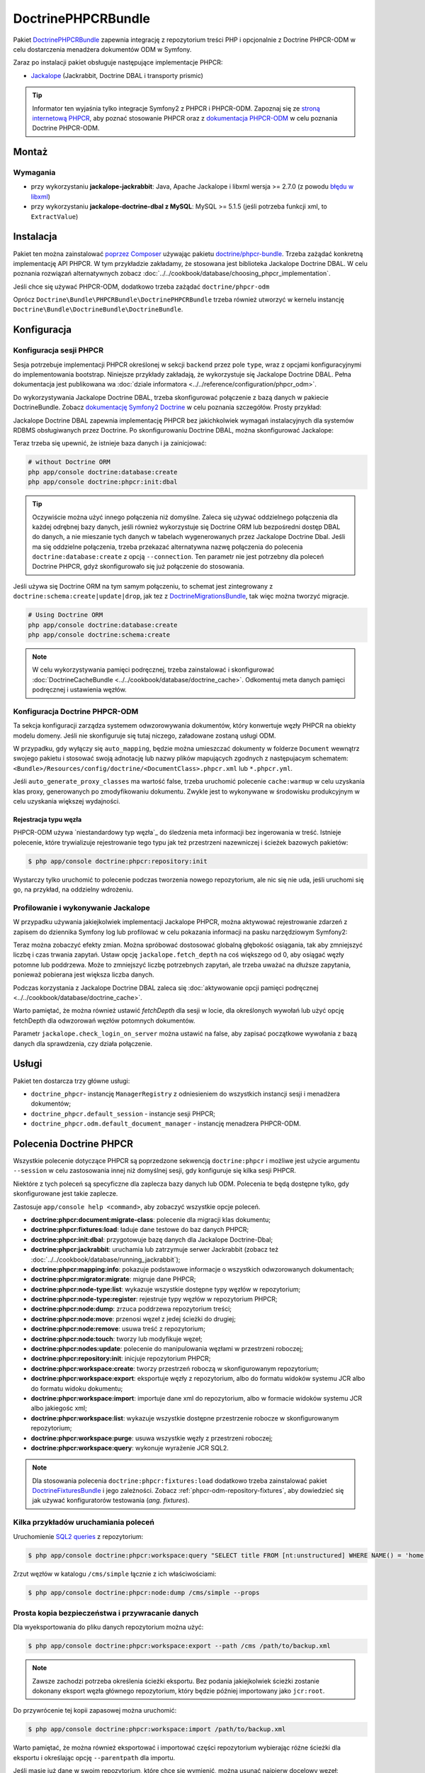 .. highlight:: php
   :linenothreshold: 2

.. index::
    single: PHPCR; pakiety
    single: DoctrinePHPCRBundle

DoctrinePHPCRBundle
===================

Pakiet `DoctrinePHPCRBundle`_ zapewnia integrację z repozytorium treści PHP
i opcjonalnie z Doctrine PHPCR-ODM w celu dostarczenia menadżera dokumentów ODM
w Symfony.

Zaraz po instalacji pakiet obsługuje następujące implementacje PHPCR:

* `Jackalope`_ (Jackrabbit, Doctrine DBAL i transporty prismic)

.. tip::

    Informator ten wyjaśnia tylko integracje Symfony2 z PHPCR i PHPCR-ODM.
    Zapoznaj się ze `stroną internetową PHPCR`_, aby poznać stosowanie PHPCR
    oraz z `dokumentacja PHPCR-ODM`_ w celu poznania Doctrine PHPCR-ODM.

Montaż
------

Wymagania
~~~~~~~~~

* przy wykorzystaniu **jackalope-jackrabbit**: Java, Apache Jackalope i libxml
  wersja >= 2.7.0 (z powodu `błędu w libxml`_)
* przy wykorzystaniu **jackalope-doctrine-dbal z MySQL**: MySQL >= 5.1.5
  (jeśli potrzeba funkcji xml, to ``ExtractValue``)

Instalacja
----------

Pakiet ten można zainstalować `poprzez Composer`_ używając pakietu `doctrine/phpcr-bundle`_.
Trzeba zażądać konkretną implementację API PHPCR. W tym przykładzie zakładamy,
że stosowana jest biblioteka Jackalope Doctrine DBAL. W celu poznania rozwiązań
alternatywnych zobacz :doc:`../../cookbook/database/choosing_phpcr_implementation`.

Jeśli chce się używać PHPCR-ODM, dodatkowo trzeba zażądać 
``doctrine/phpcr-odm``

.. code-block:: javascript
   :linenos:

    require: {
        ...
        "jackalope/jackalope-doctrine-dbal": "1.1.*",
        "doctrine/phpcr-odm": "1.1.*",
        "doctrine/phpcr-bundle": "1.1.*",
        ...
    }

Oprócz ``Doctrine\Bundle\PHPCRBundle\DoctrinePHPCRBundle`` trzeba również utworzyć
w kernelu instancję ``Doctrine\Bundle\DoctrineBundle\DoctrineBundle``.

Konfiguracja
------------

Konfiguracja sesji PHPCR
~~~~~~~~~~~~~~~~~~~~~~~~

Sesja potrzebuje implementacji PHPCR określonej w sekcji ``backend`` przez pole
``type``, wraz z opcjami konfiguracyjnymi do implementowania bootstrap. Niniejsze
przykłady zakładają, że wykorzystuje się Jackalope Doctrine
DBAL. Pełna dokumentacja jest publikowana wa :doc:`dziale informatora
<../../reference/configuration/phpcr_odm>`.

Do wykorzystywania Jackalope Doctrine DBAL, trzeba skonfigurować połączenie z bazą
danych w pakiecie DoctrineBundle. Zobacz `dokumentację Symfony2 Doctrine`_ w celu
poznania szczegółów. Prosty przykład:

.. code-block:: yaml
   :linenos:

    # app/config/parameters.yml
    parameters:
        database_driver:   pdo_mysql
        database_host:     localhost
        database_name:     test_project
        database_user:     root
        database_password: password

    # ...

.. configuration-block::

    .. code-block:: yaml
       :linenos:

        # app/config/config.yml
        doctrine:
            dbal:
                driver:   "%database_driver%"
                host:     "%database_host%"
                dbname:   "%database_name%"
                user:     "%database_user%"
                password: "%database_password%"

    .. code-block:: xml
       :linenos:

        <!-- app/config/config.xml -->
        <?xml version="1.0" encoding="UTF-8" ?>
        <container xmlns="http://symfony.com/schema/dic/services"
            xmlns:xsi="http://www.w3.org/2001/XMLSchema-instance"
            xmlns:doctrine="http://symfony.com/schema/dic/doctrine"
            xsi:schemaLocation="http://symfony.com/schema/dic/services http://symfony.com/schema/dic/services/services-1.0.xsd
                                http://symfony.com/schema/dic/doctrine http://symfony.com/schema/dic/doctrine/doctrine-1.0.xsd">

            <doctrine:config>
                <doctrine:dbal
                    driver="%database_driver%"
                    host="%database_host%"
                    dbname="%database_name%"
                    user="%database_user%"
                    password="%database_password%"
                />
            </doctrine:config>

        </container>

    .. code-block:: php
       :linenos:

        // app/config/config.php
        $configuration->loadFromExtension('doctrine', array(
            'dbal' => array(
                'driver'   => '%database_driver%',
                'host'     => '%database_host%',
                'dbname'   => '%database_name%',
                'user'     => '%database_user%',
                'password' => '%database_password%',
            ),
        ));

Jackalope Doctrine DBAL zapewnia implementację PHPCR bez jakichkolwiek wymagań
instalacyjnych dla systemów RDBMS obsługiwanych przez Doctrine.
Po skonfigurowaniu Doctrine DBAL, można skonfigurować Jackalope:

.. configuration-block::

    .. code-block:: yaml
       :linenos:

        # app/config/config.yml
        doctrine_phpcr:
            session:
                backend:
                    type: doctrinedbal
                    # requires DoctrineCacheBundle
                    # caches:
                    #     meta: doctrine_cache.providers.phpcr_meta
                    #     nodes: doctrine_cache.providers.phpcr_nodes
                    # enable logging
                    logging: true
                    # enable profiling in the debug toolbar.
                    profiling: true
                workspace: default
                username: admin
                password: admin

    .. code-block:: xml
       :linenos:

        <!-- app/config/config.xml -->
        <?xml version="1.0" encoding="UTF-8" ?>
        <container xmlns="http://symfony.com/schema/dic/services">

            <config xmlns="http://doctrine-project.org/schema/symfony-dic/odm/phpcr">

                <session
                    workspace="default"
                    username="admin"
                    password="admin"
                >

                    <backend
                        type="doctrinedbal"
                        logging="true"
                        profiling="true"
                    >
                        <!--
                        <caches
                            meta="doctrine_cache.providers.phpcr_meta"
                            nodes="doctrine_cache.providers.phpcr_nodes"
                        />
                        -->
                    </backend>
                </session>
            </config>
        </container>

    .. code-block:: php
       :linenos:

        // app/config/config.php
        $container->loadFromExtension('doctrine_phpcr', array(
            'session' => array(
                'backend' => array(
                    'type'       => 'doctrinedbal',
                    'logging'    => true,
                    'profiling'  => true,
                    //'caches' => array(
                    //    'meta' => 'doctrine_cache.providers.phpcr_meta'
                    //    'nodes' => 'doctrine_cache.providers.phpcr_nodes'
                    //),
                ),
                'workspace' => 'default',
                'username'  => 'admin',
                'password'  => 'admin',
            ),
        ));

Teraz trzeba się upewnić, że istnieje baza danych i ja zainicjować:

.. code-block:: bash

    # without Doctrine ORM
    php app/console doctrine:database:create
    php app/console doctrine:phpcr:init:dbal

.. tip::

    Oczywiście można użyć innego połączenia niż domyślne. Zaleca się używać oddzielnego
    połączenia dla każdej odrębnej bazy danych, jeśli również wykorzystuje się Doctrine
    ORM lub bezpośredni dostęp DBAL do danych, a nie mieszanie tych danych w tabelach
    wygenerowanych przez Jackalope Doctrine Dbal.  Jeśli ma się oddzielne połączenia,
    trzeba przekazać alternatywna nazwę połączenia do polecenia ``doctrine:database:create``
    z opcją ``--connection``. Ten parametr nie jest potrzebny dla poleceń Doctrine PHPCR,
    gdyż skonfigurowało się już połączenie do stosowania.

Jeśli używa się Doctrine ORM na tym samym połączeniu, to schemat jest zintegrowany
z ``doctrine:schema:create|update|drop``, jak tez z `DoctrineMigrationsBundle`_,
tak więc można tworzyć migracje.

.. code-block:: bash

    # Using Doctrine ORM
    php app/console doctrine:database:create
    php app/console doctrine:schema:create

.. note::

    W celu wykorzystywania pamięci podręcznej, trzeba zainstalować i skonfigurować
    :doc:`DoctrineCacheBundle <../../cookbook/database/doctrine_cache>`.
    Odkomentuj meta danych pamięci podręcznej i ustawienia węzłów.

Konfiguracja Doctrine PHPCR-ODM
~~~~~~~~~~~~~~~~~~~~~~~~~~~~~~~

Ta sekcja konfiguracji zarządza systemem odwzorowywania dokumentów, który konwertuje
węzły PHPCR na obiekty modelu domeny. Jeśli nie skonfiguruje się tutaj niczego,
załadowane zostaną usługi ODM.

.. configuration-block::

    .. code-block:: yaml
       :linenos:

        # app/config/config.yml
        doctrine_phpcr:
            odm:
                auto_mapping: true
                auto_generate_proxy_classes: "%kernel.debug%"

    .. code-block:: xml
       :linenos:

        <!-- app/config/config.xml -->
        <?xml version="1.0" encoding="UTF-8" ?>
        <container xmlns="http://symfony.com/schema/dic/services">

            <config xmlns="http://doctrine-project.org/schema/symfony-dic/odm/phpcr">

                <odm
                    auto-mapping="true"
                    auto-generate-proxy-classes="%kernel.debug%"
                />
            </config>
        </container>

    .. code-block:: php
       :linenos:

        // app/config/config.php
        $container->loadFromExtension('doctrine_phpcr', array(
            'odm' => array(
                'auto_mapping' => true,
                'auto_generate_proxy_classes' => '%kernel.debug%',
            ),
        ));

W przypadku, gdy wyłączy się ``auto_mapping``, będzie można umieszczać dokumenty
w folderze ``Document`` wewnątrz swojego pakietu i stosować swoją adnotację lub
nazwy plików mapujących zgodnych z następujacym schematem:
``<Bundle>/Resources/config/doctrine/<DocumentClass>.phpcr.xml`` lub ``*.phpcr.yml``.

Jeśli ``auto_generate_proxy_classes`` ma wartość false, trzeba uruchomić polecenie
``cache:warmup`` w celu uzyskania klas proxy, generowanych po zmodyfikowaniu dokumentu.
Zwykle jest to wykonywane w środowisku produkcyjnym w celu uzyskania większej wydajności.


Rejestracja typu węzła
""""""""""""""""""""""

PHPCR-ODM używa `niestandardowy typ węzła`_ do śledzenia meta informacji bez
ingerowania w treść. Istnieje polecenie, które trywializuje rejestrowanie tego
typu jak też przestrzeni nazewniczej i ścieżek bazowych pakietów:

.. code-block:: bash

    $ php app/console doctrine:phpcr:repository:init

Wystarczy tylko uruchomić to polecenie podczas tworzenia nowego repozytorium, ale
nic się nie uda, jeśli uruchomi się go, na przykład, na oddzielny wdrożeniu.

Profilowanie i wykonywanie Jackalope
~~~~~~~~~~~~~~~~~~~~~~~~~~~~~~~~~~~~

W przypadku używania jakiejkolwiek implementacji Jackalope PHPCR, można aktywować
rejestrowanie zdarzeń z zapisem do dziennika Symfony log lub profilować w celu
pokazania informacji na pasku narzędziowym Symfony2:

.. configuration-block::

    .. code-block:: yaml
       :linenos:

        # app/config/config.yml
        doctrine_phpcr:
            session:
                backend:
                    # ...
                    logging: true
                    profiling: true

    .. code-block:: xml
       :linenos:

        <!-- app/config/config.xml -->
        <?xml version="1.0" encoding="UTF-8" ?>
        <container xmlns="http://symfony.com/schema/dic/services">

            <config xmlns="http://doctrine-project.org/schema/symfony-dic/odm/phpcr">

                <session>

                    <backend
                        logging="true"
                        profiling="true"
                    />
                </session>
            </config>
        </container>

    .. code-block:: php
       :linenos:

        // app/config/config.yml
        $container->loadFromExtension('doctrine_phpcr', array(
            'session' => array(
                'backend' => array(
                    // ...
                    'logging'   => true,
                    'profiling' => true,
                ),
            ),
        ));

Teraz można zobaczyć efekty zmian. Można spróbować dostosować globalną głębokość
osiągania, tak aby zmniejszyć liczbę i czas trwania zapytań. Ustaw opcję
``jackalope.fetch_depth`` na coś większego od 0, aby osiągać węzły potomne lub
poddrzewa. Może to zmniejszyć liczbę potrzebnych zapytań, ale trzeba uważać na
dłuższe zapytania, ponieważ pobierana jest większa liczba danych.

Podczas korzystania z Jackalope Doctrine DBAL zaleca się
:doc:`aktywowanie opcji pamięci podręcznej <../../cookbook/database/doctrine_cache>`.

Warto pamiętać, że można również ustawić *fetchDepth* dla sesji w locie, dla
określonych wywołań lub użyć opcję fetchDepth dla odwzorowań węzłów potomnych
dokumentów.

Parametr ``jackalope.check_login_on_server`` można ustawić na false, aby zapisać
początkowe wywołania z bazą danych dla sprawdzenia, czy działa połączenie.

Usługi
------

Pakiet ten dostarcza trzy główne usługi:

* ``doctrine_phpcr``- instancję ``ManagerRegistry`` z odniesieniem do wszystkich
  instancji sesji i menadżera dokumentów;
* ``doctrine_phpcr.default_session`` - instancje sesji PHPCR;
* ``doctrine_phpcr.odm.default_document_manager`` - instancję menadzera PHPCR-ODM.

.. _bundle-phpcr-odm-commands:

Polecenia Doctrine PHPCR
------------------------

Wszystkie polecenie dotyczące PHPCR są poprzedzone sekwencją ``doctrine:phpcr``
i możliwe jest użycie argumentu ``--session`` w celu zastosowania innej niż domyślnej
sesji, gdy konfiguruje się kilka sesji PHPCR.

Niektóre z tych poleceń są specyficzne dla zaplecza bazy danych lub ODM. Polecenia
te będą dostępne tylko, gdy skonfigurowane jest takie zaplecze.

Zastosuje ``app/console help <command>``, aby zobaczyć wszystkie opcje poleceń.

* **doctrine:phpcr:document:migrate-class**: polecenie dla migracji klas dokumentu;
* **doctrine:phpcr:fixtures:load**: ładuje dane testowe do baz danych PHPCR;
* **doctrine:phpcr:init:dbal**: przygotowuje bazę danych dla Jackalope Doctrine-Dbal;
* **doctrine:phpcr:jackrabbit**: uruchamia lub zatrzymuje serwer Jackrabbit (zobacz też
  :doc:`../../cookbook/database/running_jackrabbit`);
* **doctrine:phpcr:mapping:info**: pokazuje podstawowe informacje o wszystkich
  odwzorowanych dokumentach;
* **doctrine:phpcr:migrator:migrate**: migruje dane PHPCR;
* **doctrine:phpcr:node-type:list**: wykazuje wszystkie dostępne typy węzłów w repozytorium;
* **doctrine:phpcr:node-type:register**: rejestruje typy węzłów w repozytorium PHPCR;
* **doctrine:phpcr:node:dump**: zrzuca poddrzewa repozytorium treści;
* **doctrine:phpcr:node:move**: przenosi węzeł z jedej ścieżki do drugiej;
* **doctrine:phpcr:node:remove**: usuwa treść z repozytorium;
* **doctrine:phpcr:node:touch**: tworzy lub modyfikuje węzeł;
* **doctrine:phpcr:nodes:update**: polecenie do manipulowania węzłami w przestrzeni roboczej;
* **doctrine:phpcr:repository:init**: inicjuje repozytorium PHPCR;
* **doctrine:phpcr:workspace:create**: tworzy przestrzeń roboczą w skonfigurowanym repozytorium;
* **doctrine:phpcr:workspace:export**: eksportuje węzły z repozytorium,
  albo do formatu widoków systemu JCR albo do formatu widoku dokumentu;
* **doctrine:phpcr:workspace:import**: importuje dane xml do repozytorium,
  albo w formacie widoków systemu JCR albo jakiegośc xml;
* **doctrine:phpcr:workspace:list**: wykazuje wszystkie dostępne przestrzenie robocze w skonfigurowanym repozytorium;
* **doctrine:phpcr:workspace:purge**: usuwa wszystkie węzły z przestrzeni roboczej;
* **doctrine:phpcr:workspace:query**: wykonuje wyrażenie JCR SQL2.

.. note::

    Dla stosowania polecenia ``doctrine:phpcr:fixtures:load`` dodatkowo trzeba
    zainstalować pakiet `DoctrineFixturesBundle`_ i jego zależności. Zobacz
    :ref:`phpcr-odm-repository-fixtures`, aby dowiedzieć się jak używać konfiguratorów
    testowania (*ang. fixtures*).

Kilka przykładów uruchamiania poleceń
~~~~~~~~~~~~~~~~~~~~~~~~~~~~~~~~~~~~~

Uruchomienie `SQL2 queries`_ z repozytorium:

.. code-block:: bash

    $ php app/console doctrine:phpcr:workspace:query "SELECT title FROM [nt:unstructured] WHERE NAME() = 'home'"

Zrzut węzłów w katalogu ``/cms/simple`` łącznie z ich właściwościami:

.. code-block:: bash

    $ php app/console doctrine:phpcr:node:dump /cms/simple --props

.. _phpcr-odm-backup-restore:

Prosta kopia bezpieczeństwa i przywracanie danych
~~~~~~~~~~~~~~~~~~~~~~~~~~~~~~~~~~~~~~~~~~~~~~~~~

Dla wyeksportowania do pliku danych repozytorium  można użyć:

.. code-block:: bash

    $ php app/console doctrine:phpcr:workspace:export --path /cms /path/to/backup.xml

.. note::

    Zawsze zachodzi potrzeba określenia ścieżki eksportu. Bez podania jakiejkolwiek
    ścieżki zostanie dokonany eksport węzła głównego repozytorium, który będzie
    później importowany jako ``jcr:root``.

Do przywrócenie tej kopii zapasowej można uruchomić:

.. code-block:: bash

    $ php app/console doctrine:phpcr:workspace:import /path/to/backup.xml

Warto pamiętać, że można również eksportować i importować części repozytorium
wybierając różne ścieżki dla eksportu i określając opcję ``--parentpath`` dla
importu.

Jeśli masie już dane w swoim repozytorium, które chce się wymienić, można usunąć
najpierw docelowy węzeł:

.. code-block:: bash

    $ php app/console doctrine:phpcr:node:remove /cms

Przeczytaj też
--------------

* :doc:`events`
* :doc:`forms`
* :doc:`fixtures_initializers`
* :doc:`multilang`
* :doc:`multiple_sessions`

.. _`DoctrinePHPCRBundle`: https://github.com/doctrine/DoctrinePHPCRBundle
.. _`dokumentację Symfony2 Doctrine`: http://symfony.com/doc/current/book/doctrine.html
.. _`Jackalope`: http://jackalope.github.io/
.. _`stroną internetową PHPCR`: http://phpcr.github.io/
.. _`dokumentacja PHPCR-ODM`: http://docs.doctrine-project.org/projects/doctrine-phpcr-odm/en/latest/
.. _`błędu w libxml`: http://bugs.php.net/bug.php?id=36501)
.. _`poprzez Composer`: http://getcomposer.org
.. _`doctrine/phpcr-bundle`: https://packagist.org/packages/doctrine/phpcr-bundle
.. _`metadata caching`: http://symfony.com/doc/master/reference/configuration/doctrine.html
.. _`PHPCR-ODM documentation on Multilanguage`: http://docs.doctrine-project.org/projects/doctrine-phpcr-odm/en/latest/reference/multilang.html
.. _`custom node type`: https://github.com/doctrine/phpcr-odm/wiki/Custom-node-type-phpcr%3Amanaged
.. _`the PHPCR-ODM documentation`: http://docs.doctrine-project.org/projects/doctrine-phpcr-odm/en/latest/reference/events.html
.. _`Symfony event subscriber`: http://symfony.com/doc/master/components/event_dispatcher/introduction.html#using-event-subscribers
.. _`Symfony cookbook entry`: http://symfony.com/doc/current/cookbook/doctrine/event_listeners_subscribers.html
.. _`Symfony documentation on the entity form type`: http://symfony.com/doc/current/reference/forms/types/entity.html
.. _`SonataDoctrinePHPCRAdminBundle`: http://sonata-project.org/bundles/doctrine-phpcr-admin/master/doc/index.html
.. _`currently broken`: https://github.com/sonata-project/SonataDoctrineORMAdminBundle/issues/145
.. _`DoctrineMigrationsBundle`: http://symfony.com/doc/current/bundles/DoctrineMigrationsBundle/index.html
.. _`DoctrineFixturesBundle`: http://symfony.com/doc/current/bundles/DoctrineFixturesBundle/index.html
.. _`Doctrine data-fixtures`: https://github.com/doctrine/data-fixtures
.. _`documentation of the DoctrineFixturesBundle`: http://symfony.com/doc/current/bundles/DoctrineFixturesBundle/index.html
.. _`SQL2 queries`: http://www.h2database.com/jcr/grammar.html
.. _`BurgovKeyValueFormBundle`: https://github.com/Burgov/KeyValueFormBundle
